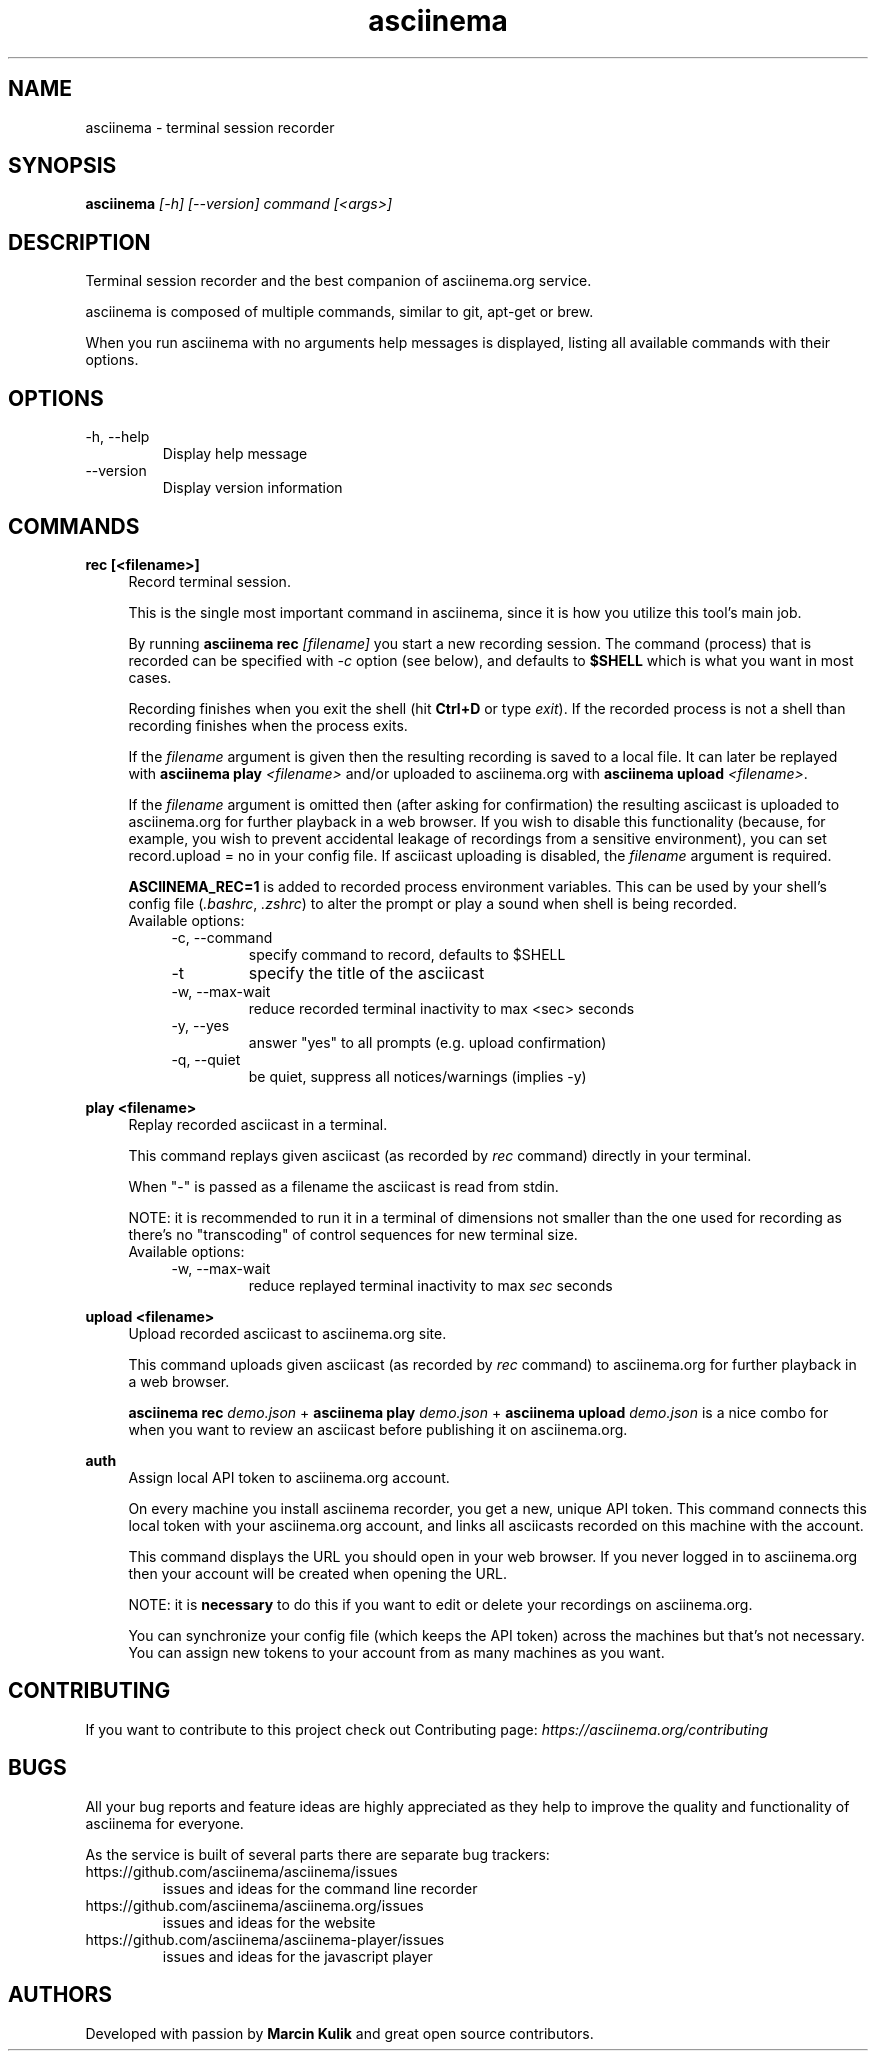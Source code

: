 .TH "asciinema" "1" "July 13, 2016" "asciinema 1.3.0"
.SH "NAME"
asciinema \- terminal session recorder
.SH "SYNOPSIS"
.B asciinema
.I [\-h] [\-\-version] command [<args>]
.SH "DESCRIPTION"
Terminal session recorder and the best companion of asciinema.org service.
.PP
asciinema is composed of multiple commands, similar to git, apt-get or brew.
.PP
When you run asciinema with no arguments help messages is displayed, listing all available commands with their options.
.SH "OPTIONS"
.TP
\-h, \-\-help
Display help message
.TP
\-\-version
Display version information
.SH "COMMANDS"
.B rec [<filename>]
.RS 4
Record terminal session.
.PP
This is the single most important command in asciinema, since it is how you utilize this tool's main job.
.PP
By running \fBasciinema rec\fP \fI[filename]\fP you start a new recording session. The command (process) that is recorded can be specified with \fI-c\fP option (see below), and defaults to \fB$SHELL\fP which is what you want in most cases.
.PP
Recording finishes when you exit the shell (hit \fBCtrl+D\fP or type \fIexit\fP). If the recorded process is not a shell than recording finishes when the process exits.
.PP
If the \fIfilename\fP argument is given then the resulting recording is saved to a local file. It can later be replayed with \fBasciinema play\fP \fI<filename>\fP and/or uploaded to asciinema.org with \fBasciinema upload\fP \fI<filename>\fP.
.PP
If the \fIfilename\fP argument is omitted then (after asking for confirmation) the resulting asciicast is uploaded to asciinema.org for further playback in a web browser. If you wish to disable this functionality (because, for example, you wish to prevent accidental leakage of recordings from a sensitive environment), you can set record.upload = no in your config file. If asciicast uploading is disabled, the \fIfilename\fP argument is required.
.PP
\fBASCIINEMA_REC=1\fP is added to recorded process environment variables. This can be used by your shell's config file (\fI.bashrc\fP, \fI.zshrc\fP) to alter the prompt or play a sound when shell is being recorded.
.TP
Available options:
.RS 4
.TP
\-c, \-\-command
specify command to record, defaults to $SHELL
.TP
\-t
specify the title of the asciicast
.TP
\-w, \-\-max\-wait
reduce recorded terminal inactivity to max <sec> seconds
.TP
\-y, \-\-yes
answer "yes" to all prompts (e.g. upload confirmation)
.TP
\-q, \-\-quiet
be quiet, suppress all notices/warnings (implies -y)
.RE
.RE
.PP
.B play <filename>
.RS 4
Replay recorded asciicast in a terminal.
.PP
This command replays given asciicast (as recorded by \fIrec\fP command) directly in your terminal.
.PP
When "-" is passed as a filename the asciicast is read from stdin.
.PP
NOTE: it is recommended to run it in a terminal of dimensions not smaller than the one used for recording as there's no "transcoding" of control sequences for new terminal size.
.TP
Available options:
.RS 4
.TP
\-w, \-\-max\-wait
reduce replayed terminal inactivity to max \fIsec\fP seconds
.RE
.RE
.PP
.B upload <filename>
.RS 4
Upload recorded asciicast to asciinema.org site.
.PP
This command uploads given asciicast (as recorded by \fIrec\fP command) to asciinema.org for further playback in a web browser.
.PP
\fBasciinema rec\fP \fIdemo.json\fP + \fBasciinema play\fP \fIdemo.json\fP + \fBasciinema upload\fP \fIdemo.json\fP is a nice combo for when you want to review an asciicast before publishing it on asciinema.org.
.RE
.PP
.B auth
.RS 4
Assign local API token to asciinema.org account.
.PP
On every machine you install asciinema recorder, you get a new, unique API
token. This command connects this local token with your asciinema.org account,
and links all asciicasts recorded on this machine with the account.
.PP
This command displays the URL you should open in your web browser. If you never
logged in to asciinema.org then your account will be created when opening the
URL.
.PP
NOTE: it is \fBnecessary\fP to do this if you want to edit or delete your
recordings on asciinema.org.
.PP
You can synchronize your config file (which keeps the API token) across the
machines but that's not necessary. You can assign new tokens to your account
from as many machines as you want.
.RE
.SH "CONTRIBUTING"
If you want to contribute to this project check out Contributing page: \fIhttps://asciinema.org/contributing\fP
.SH "BUGS"
All your bug reports and feature ideas are highly appreciated as they help to improve the quality and functionality of asciinema for everyone.
.PP
As the service is built of several parts there are separate bug trackers:
.TP
https://github.com/asciinema/asciinema/issues
issues and ideas for the command line recorder
.TP
https://github.com/asciinema/asciinema.org/issues
issues and ideas for the website
.TP
https://github.com/asciinema/asciinema-player/issues
issues and ideas for the javascript player
.SH "AUTHORS"
Developed with passion by \fBMarcin Kulik\fP and great open source contributors.
